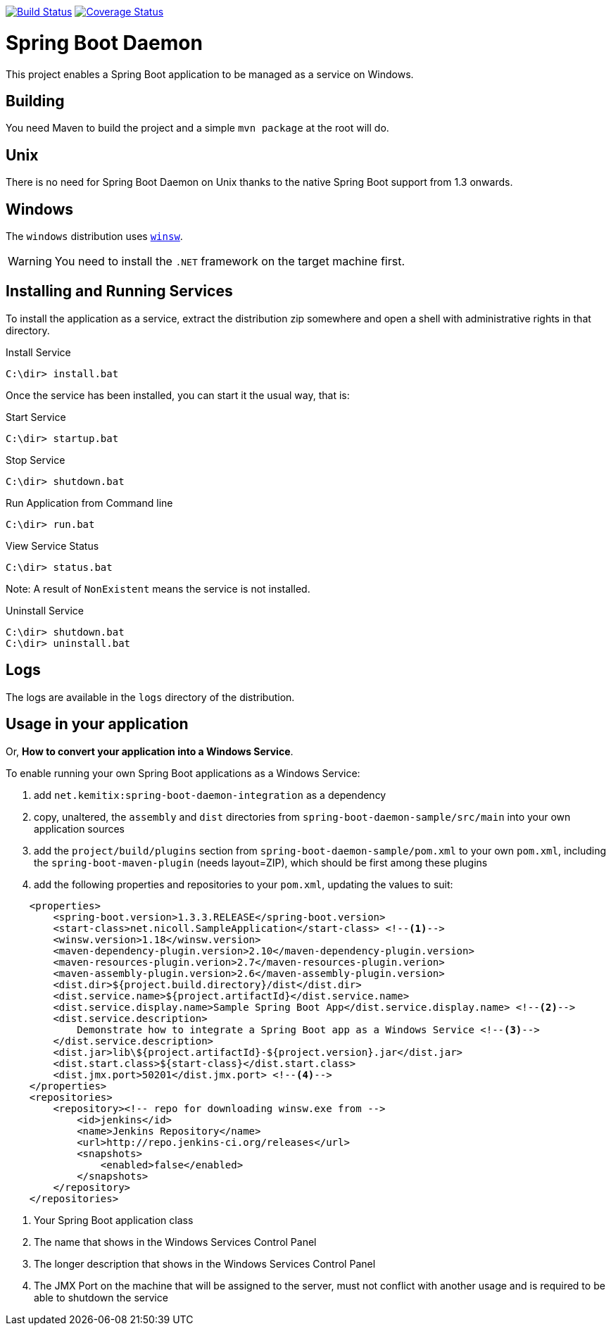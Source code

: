 image:https://travis-ci.org/kemitix/spring-boot-daemon.svg?branch=develop["Build Status", link="https://travis-ci.org/kemitix/spring-boot-daemon"]
image:https://coveralls.io/repos/github/kemitix/spring-boot-daemon/badge.svg?branch=develop["Coverage Status", link="https://coveralls.io/github/kemitix/spring-boot-daemon?branch=develop"]

# Spring Boot Daemon

This project enables a Spring Boot application to be managed as a service on Windows.

## Building

You need Maven to build the project and a simple `mvn package` at the root will do.

## Unix

There is no need for Spring Boot Daemon on Unix thanks to the native Spring Boot support from 1.3 onwards.

## Windows

The `windows` distribution uses https://github.com/kohsuke/winsw[`winsw`].

WARNING: You need to install the `.NET` framework on the target machine first.

## Installing and Running Services

To install the application as a service, extract the distribution zip somewhere and open a shell with
administrative rights in that directory.

.Install Service
----
C:\dir> install.bat
----

Once the service has been installed, you can start it the usual way, that is:

.Start Service
----
C:\dir> startup.bat
----

.Stop Service
----
C:\dir> shutdown.bat
----

.Run Application from Command line
----
C:\dir> run.bat
----

.View Service Status
----
C:\dir> status.bat
----

Note: A result of `NonExistent` means the service is not installed.

.Uninstall Service
----
C:\dir> shutdown.bat
C:\dir> uninstall.bat
----

## Logs

The logs are available in the `logs` directory of the distribution.

## Usage in your application

Or, **How to convert your application into a Windows Service**.

To enable running your own Spring Boot applications as a Windows Service:

1. add `net.kemitix:spring-boot-daemon-integration` as a dependency
2. copy, unaltered, the `assembly` and `dist` directories from `spring-boot-daemon-sample/src/main` into your own application
sources
3. add the `project/build/plugins` section from `spring-boot-daemon-sample/pom.xml` to your own `pom.xml`, including the
`spring-boot-maven-plugin` (needs layout=ZIP), which should be first among these plugins
4. add the following properties and repositories to your `pom.xml`, updating the values to suit:

[source,xml]
----
    <properties>
        <spring-boot.version>1.3.3.RELEASE</spring-boot.version>
        <start-class>net.nicoll.SampleApplication</start-class> <!--1-->
        <winsw.version>1.18</winsw.version>
        <maven-dependency-plugin.version>2.10</maven-dependency-plugin.version>
        <maven-resources-plugin.verion>2.7</maven-resources-plugin.verion>
        <maven-assembly-plugin.version>2.6</maven-assembly-plugin.version>
        <dist.dir>${project.build.directory}/dist</dist.dir>
        <dist.service.name>${project.artifactId}</dist.service.name>
        <dist.service.display.name>Sample Spring Boot App</dist.service.display.name> <!--2-->
        <dist.service.description>
            Demonstrate how to integrate a Spring Boot app as a Windows Service <!--3-->
        </dist.service.description>
        <dist.jar>lib\${project.artifactId}-${project.version}.jar</dist.jar>
        <dist.start.class>${start-class}</dist.start.class>
        <dist.jmx.port>50201</dist.jmx.port> <!--4-->
    </properties>
    <repositories>
        <repository><!-- repo for downloading winsw.exe from -->
            <id>jenkins</id>
            <name>Jenkins Repository</name>
            <url>http://repo.jenkins-ci.org/releases</url>
            <snapshots>
                <enabled>false</enabled>
            </snapshots>
        </repository>
    </repositories>
----
<1> Your Spring Boot application class
<2> The name that shows in the Windows Services Control Panel
<3> The longer description that shows in the Windows Services Control Panel
<4> The JMX Port on the machine that will be assigned to the server, must not conflict with another usage and is
required to be able to shutdown the service
